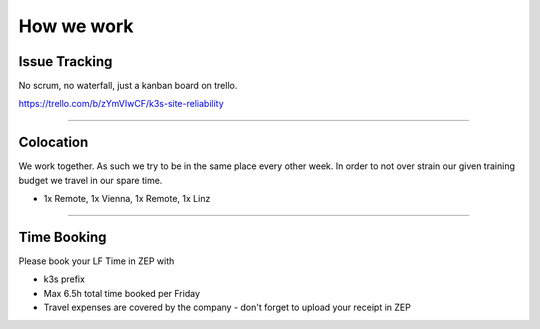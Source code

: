 ****************************
How we work
****************************

Issue Tracking
################

No scrum, no waterfall, just a kanban board on trello.

https://trello.com/b/zYmVIwCF/k3s-site-reliability

------------------

Colocation
##################

We work together. As such we try to be in the same place every other week.
In order to not over strain our given training budget we travel in our spare time.

- 1x Remote, 1x Vienna, 1x Remote, 1x Linz

-------------------

Time Booking
##################

Please book your LF Time in ZEP with

- k3s prefix
- Max 6.5h total time booked per Friday
- Travel expenses are covered by the company - don't forget to upload your receipt in ZEP 